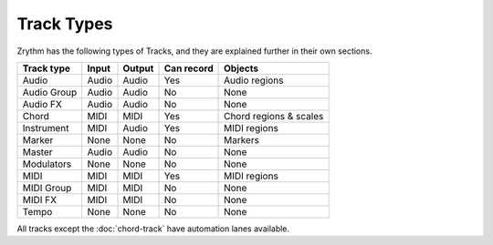 .. This is part of the Zrythm Manual.
   Copyright (C) 2019 Alexandros Theodotou <alex at zrythm dot org>
   See the file index.rst for copying conditions.

Track Types
===========

Zrythm has the following types of Tracks, and
they are explained further in their own sections.

=========== ======== ======== ========== ======================
Track type  Input    Output   Can record Objects
=========== ======== ======== ========== ======================
Audio       Audio    Audio    Yes        Audio regions
Audio Group Audio    Audio    No         None
Audio FX    Audio    Audio    No         None
Chord       MIDI     MIDI     Yes        Chord regions & scales
Instrument  MIDI     Audio    Yes        MIDI regions
Marker      None     None     No         Markers
Master      Audio    Audio    No         None
Modulators  None     None     No         None
MIDI        MIDI     MIDI     Yes        MIDI regions
MIDI Group  MIDI     MIDI     No         None
MIDI FX     MIDI     MIDI     No         None
Tempo       None     None     No         None
=========== ======== ======== ========== ======================

All tracks except the :doc:`chord-track` have
automation lanes available.
